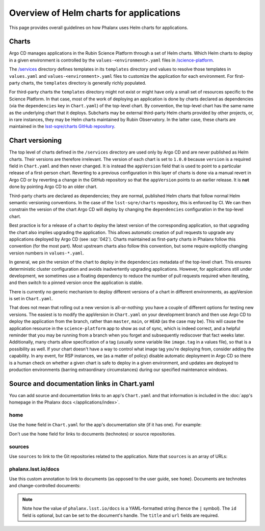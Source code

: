 ########################################
Overview of Helm charts for applications
########################################

This page provides overall guidelines on how Phalanx uses Helm charts for applications.

Charts
======

Argo CD manages applications in the Rubin Science Platform through a set of Helm charts.
Which Helm charts to deploy in a given environment is controlled by the ``values-<environment>.yaml`` files in `/science-platform <https://github.com/lsst-sqre/phalanx/tree/master/science-platform/>`__.

The `/services <https://github.com/lsst-sqre/phalanx/tree/master/services/>`__ directory defines templates in its ``templates`` directory and values to resolve those templates in ``values.yaml`` and ``values-<environment>.yaml`` files to customize the application for each environment.  For first-party charts, the ``templates`` directory is generally richly populated.

For third-party charts the ``templates`` directory might not exist or might have only a small set of resources specific to the Science Platform.
In that case, most of the work of deploying an application is done by charts declared as dependencies (via the ``dependencies`` key in ``Chart.yaml``) of the top-level chart.
By convention, the top-level chart has the same name as the underlying chart that it deploys.
Subcharts may be external third-party Helm charts provided by other projects, or, in rare instances, they may be Helm charts maintained by Rubin Observatory.
In the latter case, these charts are maintained in the `lsst-sqre/charts GitHub repository <https://github.com/lsst-sqre/charts/>`__.

.. _chart-versioning:

Chart versioning
================

The top level of charts defined in the ``/services`` directory are used only by Argo CD and are never published as Helm charts.
Their versions are therefore irrelevant.
The version of each chart is set to ``1.0.0`` because ``version`` is a required field in ``Chart.yaml`` and then never changed.
It is instead the ``appVersion`` field that is used to point to a particular release of a first-person chart.  Reverting to a previous configuration in this layer of charts is done via a manual revert in Argo CD or by reverting a change in the GitHub repository so that the ``appVersion`` points to an earlier release.  It is **not** done by pointing Argo CD to an older chart.

Third-party charts are declared as dependencies; they are normal, published Helm charts that follow normal Helm semantic versioning conventions.
In the case of the ``lsst-sqre/charts`` repository, this is enforced by CI.
We can then constrain the version of the chart Argo CD will deploy by changing the ``dependencies`` configuration in the top-level chart.

Best practice is for a release of a chart to deploy the latest version of the corresponding application, so that upgrading the chart also implies upgrading the application.
This allows automatic creation of pull requests to upgrade any applications deployed by Argo CD (see :sqr:`042`).
Charts maintained as first-party charts in Phalanx follow this convention (for the most part).
Most upstream charts also follow this convention, but some require explicitly changing version numbers in ``values-*.yaml``.

In general, we pin the version of the chart to deploy in the ``dependencies`` metadata of the top-level chart.
This ensures deterministic cluster configuration and avoids inadvertently upgrading applications.
However, for applications still under development, we sometimes use a floating dependency to reduce the number of pull requests required when iterating, and then switch to a pinned version once the application is stable.

There is currently no generic mechanism to deploy different versions of a chart in different environments, as appVersion is set in ``Chart.yaml``.

That does not mean that rolling out a new version is all-or-nothing: you have a couple of different options for testing new versions.
The easiest is to modify the appVersion in ``Chart.yaml`` on your development branch and then use Argo CD to deploy the application from the branch, rather than ``master``, ``main``, or ``HEAD`` (as the case may be).
This will cause the application resource in the ``science-platform`` app to show as out of sync, which is indeed correct, and a helpful reminder that you may be running from a branch when you forget and subsequently rediscover that fact weeks later.
Additionally, many charts allow specification of a tag (usually some variable like ``image.tag`` in a values file), so that is a possibility as well.
If your chart doesn't have a way to control what image tag you're deploying from, consider adding the capability.
In any event, for RSP instances, we (as a matter of policy) disable automatic deployment in Argo CD so there is a human check on whether a given chart is safe to deploy in a given environment, and updates are deployed to production environments (barring extraordinary circumstances) during our specified maintenance windows.

.. _chart-doc-links:

Source and documentation links in Chart.yaml
============================================

You can add source and documentation links to an app's ``Chart.yaml`` and that information is included in the :doc:`app's homepage in the Phalanx docs </applications/index>`.

home
----

Use the ``home`` field in ``Chart.yaml`` for the app's documentation site (if it has one).
For example:

.. code-block:: yaml
   :caption: Chart.yaml

   home: https://gafaelfawr.lsst.io/

Don't use the ``home`` field for links to documents (technotes) or source repositories.

sources
-------

Use ``sources`` to link to the Git repositories related to the application.
Note that ``sources`` is an array of URLs:

.. code-block:: yaml
   :caption: Chart.yaml

   sources:
     - https://github.com/lsst-sqre/gafaelfawr

phalanx.lsst.io/docs
--------------------

Use this custom annotation to link to documents (as opposed to the user guide, see ``home``).
Documents are technotes and change-controlled documents:


.. code-block:: yaml
   :caption: Chart.yaml

   annotations:
     phalanx.lsst.io/docs: |
       - id: "SQR-065"
         title: "Design of Noteburst, a programatic JupyterLab notebook execution service for the Rubin Science Platform"
         url: "https://sqr-065.lsst.io/"
       - id: "SQR-062"
         title: "The Times Square service for publishing parameterized Jupyter Notebooks in the Rubin Science platform"
         url: "https://sqr-062.lsst.io/"

.. note::

   Note how the value of ``phalanx.lsst.io/docs`` is a YAML-formatted string (hence the ``|`` symbol).
   The ``id`` field is optional, but can be set to the document's handle.
   The ``title`` and ``url`` fields are required.
